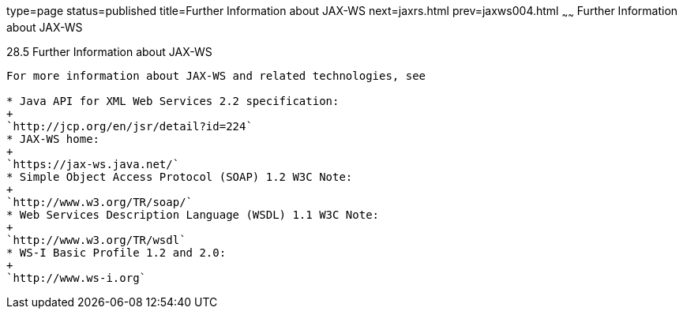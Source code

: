 type=page
status=published
title=Further Information about JAX-WS
next=jaxrs.html
prev=jaxws004.html
~~~~~~
Further Information about JAX-WS
================================

[[BNAZE]]

[[further-information-about-jax-ws]]
28.5 Further Information about JAX-WS
-------------------------------------

For more information about JAX-WS and related technologies, see

* Java API for XML Web Services 2.2 specification:
+
`http://jcp.org/en/jsr/detail?id=224`
* JAX-WS home:
+
`https://jax-ws.java.net/`
* Simple Object Access Protocol (SOAP) 1.2 W3C Note:
+
`http://www.w3.org/TR/soap/`
* Web Services Description Language (WSDL) 1.1 W3C Note:
+
`http://www.w3.org/TR/wsdl`
* WS-I Basic Profile 1.2 and 2.0:
+
`http://www.ws-i.org`


